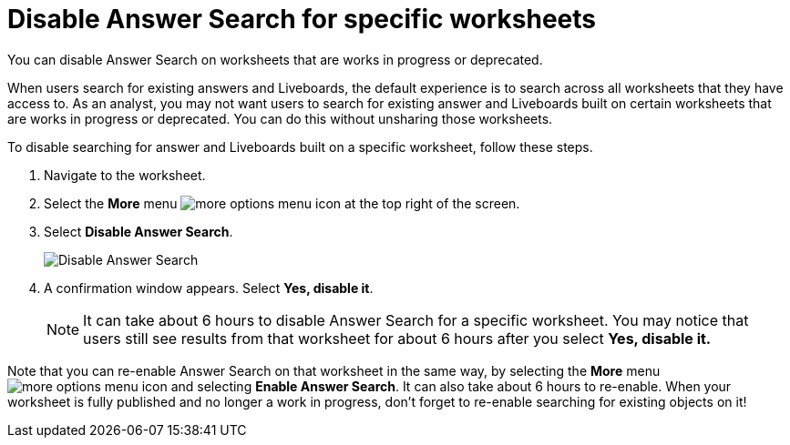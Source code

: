 = Disable Answer Search for specific worksheets
:last_updated: 11/05/2021
:linkattrs:
:experimental:
:page-layout: default-cloud
:page-aliases: /admin/thoughtspot-one/disable-discover-for-worksheet.adoc
:description: You can disable Answer Search on Worksheets that are works in progress or deprecated.



You can disable Answer Search on worksheets that are works in progress or deprecated.

When users search for existing answers and Liveboards, the default experience is to search across all worksheets that they have access to.
As an analyst, you may not want users to search for existing answer and Liveboards built on certain worksheets that are works in progress or deprecated.
You can do this without unsharing those worksheets.

To disable searching for answer and Liveboards built on a specific worksheet, follow these steps.

. Navigate to the worksheet.
. Select the *More* menu image:icon-more-10px.png[more options menu icon] at the top right of the screen.
. Select *Disable Answer Search*.
+
image::disable-answer-search.png[Disable Answer Search]

. A confirmation window appears.
Select *Yes, disable it*.
+
NOTE: It can take about 6 hours to disable Answer Search for a specific worksheet.
You may notice that users still see results from that worksheet for about 6 hours after you select *Yes, disable it.*

Note that you can re-enable Answer Search on that worksheet in the same way, by selecting the *More* menu image:icon-more-10px.png[more options menu icon] and selecting *Enable Answer Search*.
It can also take about 6 hours to re-enable.
When your worksheet is fully published and no longer a work in progress, don't forget to re-enable searching for existing objects on it!
